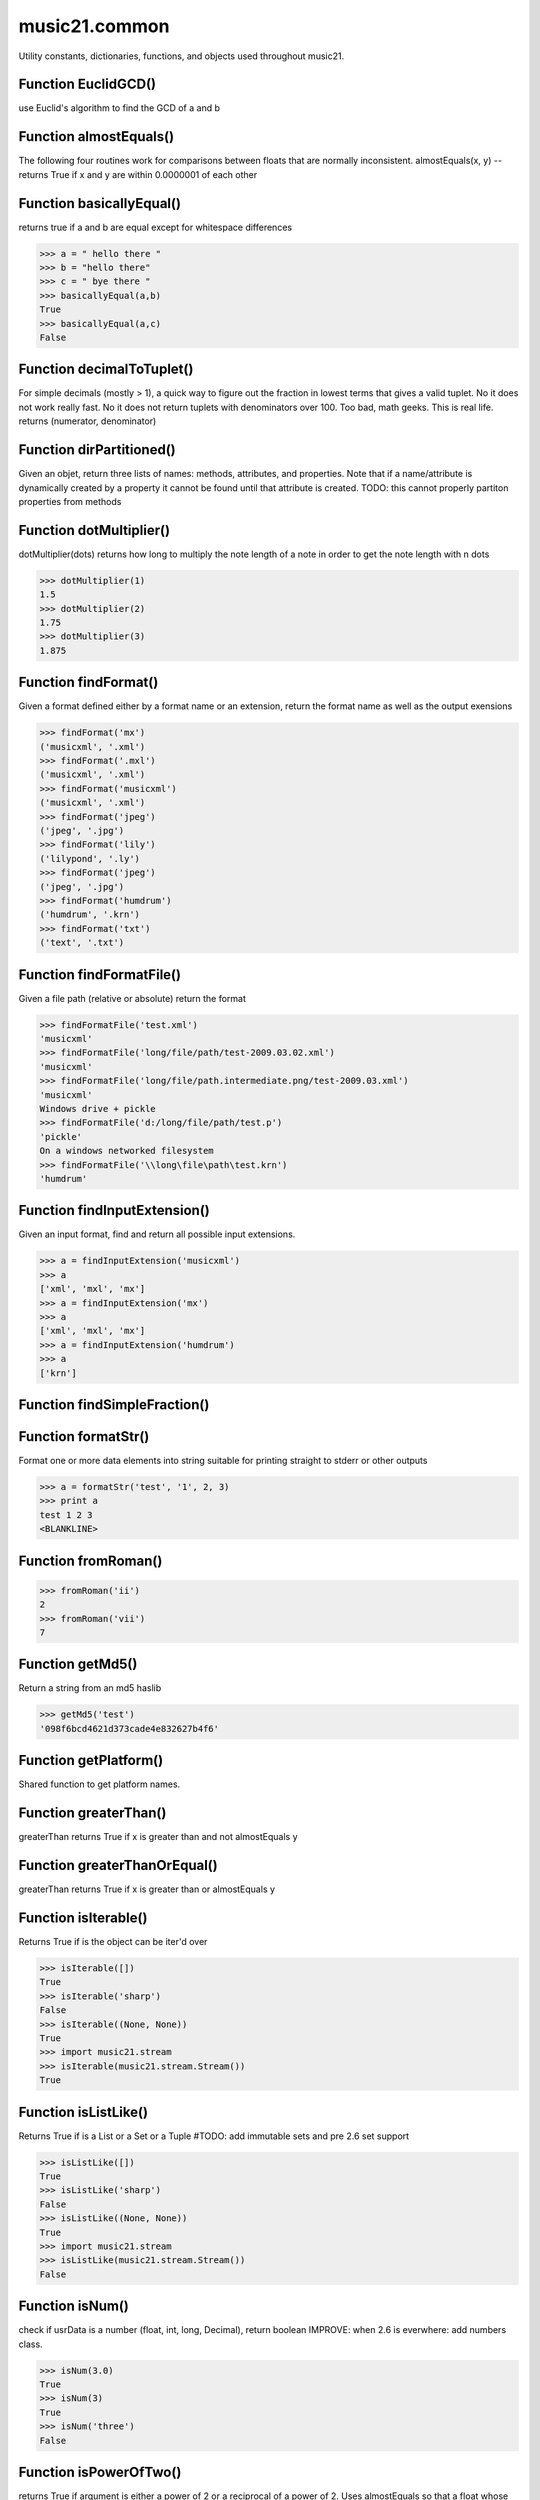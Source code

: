 music21.common
==============



Utility constants, dictionaries, functions, and objects used throughout music21.

Function EuclidGCD()
--------------------

use Euclid's algorithm to find the GCD of a and b 

Function almostEquals()
-----------------------

The following four routines work for comparisons between floats that are normally inconsistent. almostEquals(x, y) -- returns True if x and y are within 0.0000001 of each other 

Function basicallyEqual()
-------------------------

returns true if a and b are equal except for whitespace differences 

>>> a = " hello there "
>>> b = "hello there"
>>> c = " bye there "
>>> basicallyEqual(a,b)
True 
>>> basicallyEqual(a,c)
False 

Function decimalToTuplet()
--------------------------

For simple decimals (mostly > 1), a quick way to figure out the fraction in lowest terms that gives a valid tuplet. No it does not work really fast.  No it does not return tuplets with denominators over 100.  Too bad, math geeks.  This is real life. returns (numerator, denominator) 

Function dirPartitioned()
-------------------------

Given an objet, return three lists of names: methods, attributes, and properties. Note that if a name/attribute is dynamically created by a property it cannot be found until that attribute is created. TODO: this cannot properly partiton properties from methods 

Function dotMultiplier()
------------------------

dotMultiplier(dots) returns how long to multiply the note length of a note in order to get the note length with n dots 

>>> dotMultiplier(1)
1.5 
>>> dotMultiplier(2)
1.75 
>>> dotMultiplier(3)
1.875 

Function findFormat()
---------------------

Given a format defined either by a format name or an extension, return the format name as well as the output exensions 

>>> findFormat('mx')
('musicxml', '.xml') 
>>> findFormat('.mxl')
('musicxml', '.xml') 
>>> findFormat('musicxml')
('musicxml', '.xml') 
>>> findFormat('jpeg')
('jpeg', '.jpg') 
>>> findFormat('lily')
('lilypond', '.ly') 
>>> findFormat('jpeg')
('jpeg', '.jpg') 
>>> findFormat('humdrum')
('humdrum', '.krn') 
>>> findFormat('txt')
('text', '.txt') 

Function findFormatFile()
-------------------------

Given a file path (relative or absolute) return the format 

>>> findFormatFile('test.xml')
'musicxml' 
>>> findFormatFile('long/file/path/test-2009.03.02.xml')
'musicxml' 
>>> findFormatFile('long/file/path.intermediate.png/test-2009.03.xml')
'musicxml' 
Windows drive + pickle 
>>> findFormatFile('d:/long/file/path/test.p')
'pickle' 
On a windows networked filesystem 
>>> findFormatFile('\\long\file\path\test.krn')
'humdrum' 



Function findInputExtension()
-----------------------------

Given an input format, find and return all possible input extensions. 

>>> a = findInputExtension('musicxml')
>>> a
['xml', 'mxl', 'mx'] 
>>> a = findInputExtension('mx')
>>> a
['xml', 'mxl', 'mx'] 
>>> a = findInputExtension('humdrum')
>>> a
['krn'] 

Function findSimpleFraction()
-----------------------------


Function formatStr()
--------------------

Format one or more data elements into string suitable for printing straight to stderr or other outputs 

>>> a = formatStr('test', '1', 2, 3)
>>> print a
test 1 2 3 
<BLANKLINE> 

Function fromRoman()
--------------------



>>> fromRoman('ii')
2 
>>> fromRoman('vii')
7 

Function getMd5()
-----------------

Return a string from an md5 haslib 

>>> getMd5('test')
'098f6bcd4621d373cade4e832627b4f6' 

Function getPlatform()
----------------------

Shared function to get platform names. 

Function greaterThan()
----------------------

greaterThan returns True if x is greater than and not almostEquals y 

Function greaterThanOrEqual()
-----------------------------

greaterThan returns True if x is greater than or almostEquals y 

Function isIterable()
---------------------

Returns True if is the object can be iter'd over 

>>> isIterable([])
True 
>>> isIterable('sharp')
False 
>>> isIterable((None, None))
True 
>>> import music21.stream
>>> isIterable(music21.stream.Stream())
True 

Function isListLike()
---------------------

Returns True if is a List or a Set or a Tuple #TODO: add immutable sets and pre 2.6 set support 

>>> isListLike([])
True 
>>> isListLike('sharp')
False 
>>> isListLike((None, None))
True 
>>> import music21.stream
>>> isListLike(music21.stream.Stream())
False 

Function isNum()
----------------

check if usrData is a number (float, int, long, Decimal), return boolean IMPROVE: when 2.6 is everwhere: add numbers class. 

>>> isNum(3.0)
True 
>>> isNum(3)
True 
>>> isNum('three')
False 

Function isPowerOfTwo()
-----------------------

returns True if argument is either a power of 2 or a reciprocal of a power of 2. Uses almostEquals so that a float whose reminder after taking a log is nearly zero is still True 

>>> isPowerOfTwo(3)
False 
>>> isPowerOfTwo(18)
False 
>>> isPowerOfTwo(1024)
True 
>>> isPowerOfTwo(1024.01)
False 
>>> isPowerOfTwo(1024.00001)
True 

Function isStr()
----------------

Check of usrData is some form of string, including unicode. 

>>> isStr(3)
False 
>>> isStr('sharp')
True 
>>> isStr(u'flat')
True 

Function isWeakref()
--------------------

Test if an object is a weakref 

>>> class Mock(object): pass
>>> a1 = Mock()
>>> a2 = Mock()
>>> isWeakref(a1)
False 
>>> isWeakref(3)
False 
>>> isWeakref(wrapWeakref(a1))
True 

Function lcm()
--------------



>>> lcm([3,4,5])
60 
>>> lcm([3,4])
12 
>>> lcm([1,2])
2 
>>> lcm([3,6])
6 

Function lessThan()
-------------------

lessThan -- returns True if x is less than and not almostEquals y 

Function sortFilesRecent()
--------------------------

Given two files, sort by most recent. Return only the file paths. 

>>> a = os.listdir(os.curdir)
>>> b = sortFilesRecent(a)

Function sortModules()
----------------------

Sort a lost of imported module names such that most recently modified is first 

Function stripAddresses()
-------------------------

Function that changes all memory addresses in the given textString with (replacement).  This is useful for testing that a function gives an expected result even if the result contains references to memory locations.  So for instance: 

>>> stripAddresses("{0.0} <music21.clef.TrebleClef object at 0x02A87AD0>")
'{0.0} <music21.clef.TrebleClef object at ADDRESS>' 
while this is left alone: 
>>> stripAddresses("{0.0} <music21.humdrum.MiscTandam *>I humdrum control>")
'{0.0} <music21.humdrum.MiscTandam *>I humdrum control>' 

Function toRoman()
------------------



>>> toRoman(2)
'II' 
>>> toRoman(7)
'VII' 

Function unwrapWeakref()
------------------------

utility function that gets an object that might be an object itself or a weak reference to an object. 

>>> class Mock(object): pass
>>> a1 = Mock()
>>> a2 = Mock()
>>> a2.strong = a1
>>> a2.weak = wrapWeakref(a1)
>>> unwrapWeakref(a2.strong) is a1
True 
>>> unwrapWeakref(a2.weak) is a1
True 
>>> unwrapWeakref(a2.strong) is unwrapWeakref(a2.weak)
True 

Function wrapWeakref()
----------------------

utility function that wraps objects as weakrefs but does not wrap already wrapped objects 

Class Iterator
--------------

Inherits from: object

A simple Iterator object used to handle iteration of Streams and other list-like objects. 

Methods
~~~~~~~


Locally Defined

**next()**



Class Scalar
------------

Inherits from: object

for those of us who miss perl scalars.... 

Attributes
~~~~~~~~~~

**valType**

**value**

Methods
~~~~~~~


Locally Defined

**toUnicode()**


**toInt()**


**toFloat()**



Class Timer
-----------

Inherits from: object

An object for timing. 

Methods
~~~~~~~


Locally Defined

**stop()**


**start()**

    Explicit start method; will clear previous values. Start always happens on initialization. 

**clear()**



Class defHash
-------------

Inherits from: dict, object

A replacement for dictionaries that behave a bit more like perl hashes.  No more KeyErrors. The difference between defHash and defaultdict is that the Dict values come first and that default can be set to None (which it is...) or any object. If you want a factory that makes hashes with a particular different default, use: falsehash = lambda h = None: defHash(h, default = False) a = falsehash({"A": falsehash(), "B": falsehash()}) print a["A"]["hi"] # returns False there's probably a way to use this to create a data structure of arbitrary dimensionality, though it escapes this author. if callDefault is True then the default is called: defHash(default = list, callDefault = True) will create a new List for each element 

Attributes
~~~~~~~~~~

**callDefault**

**default**

Methods
~~~~~~~


Inherited from dict

**values()**

**update()**

**setdefault()**

**popitem()**

**pop()**

**keys()**

**itervalues()**

**iterkeys()**

**iteritems()**

**items()**

**has_key()**

**get()**

**fromkeys()**

**copy()**

**clear()**


Class defList
-------------

Inherits from: list, object

A replacement for lists that behave a bit more like perl arrays. No more ListErrors. 

Attributes
~~~~~~~~~~

**callDefault**

**default**

Methods
~~~~~~~


Inherited from list

**sort()**

**reverse()**

**remove()**

**pop()**

**insert()**

**index()**

**extend()**

**count()**

**append()**


